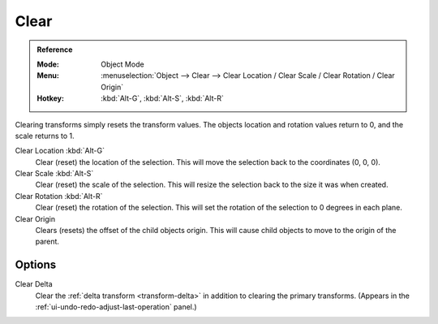 .. _bpy.ops.object.*clear:

*****
Clear
*****

.. admonition:: Reference
   :class: refbox

   :Mode:      Object Mode
   :Menu:      :menuselection:`Object --> Clear --> Clear Location / Clear Scale / Clear Rotation / Clear Origin`
   :Hotkey:    :kbd:`Alt-G`, :kbd:`Alt-S`, :kbd:`Alt-R`

Clearing transforms simply resets the transform values.
The objects location and rotation values return to 0, and the scale returns to 1.

Clear Location :kbd:`Alt-G`
   Clear (reset) the location of the selection.
   This will move the selection back to the coordinates (0, 0, 0).
Clear Scale :kbd:`Alt-S`
   Clear (reset) the scale of the selection.
   This will resize the selection back to the size it was when created.
Clear Rotation :kbd:`Alt-R`
   Clear (reset) the rotation of the selection.
   This will set the rotation of the selection to 0 degrees in each plane.
Clear Origin
   Clears (resets) the offset of the child objects origin.
   This will cause child objects to move to the origin of the parent.


Options
=======

Clear Delta
   Clear the :ref:`delta transform <transform-delta>` in addition to clearing the primary transforms.
   (Appears in the :ref:`ui-undo-redo-adjust-last-operation` panel.)
